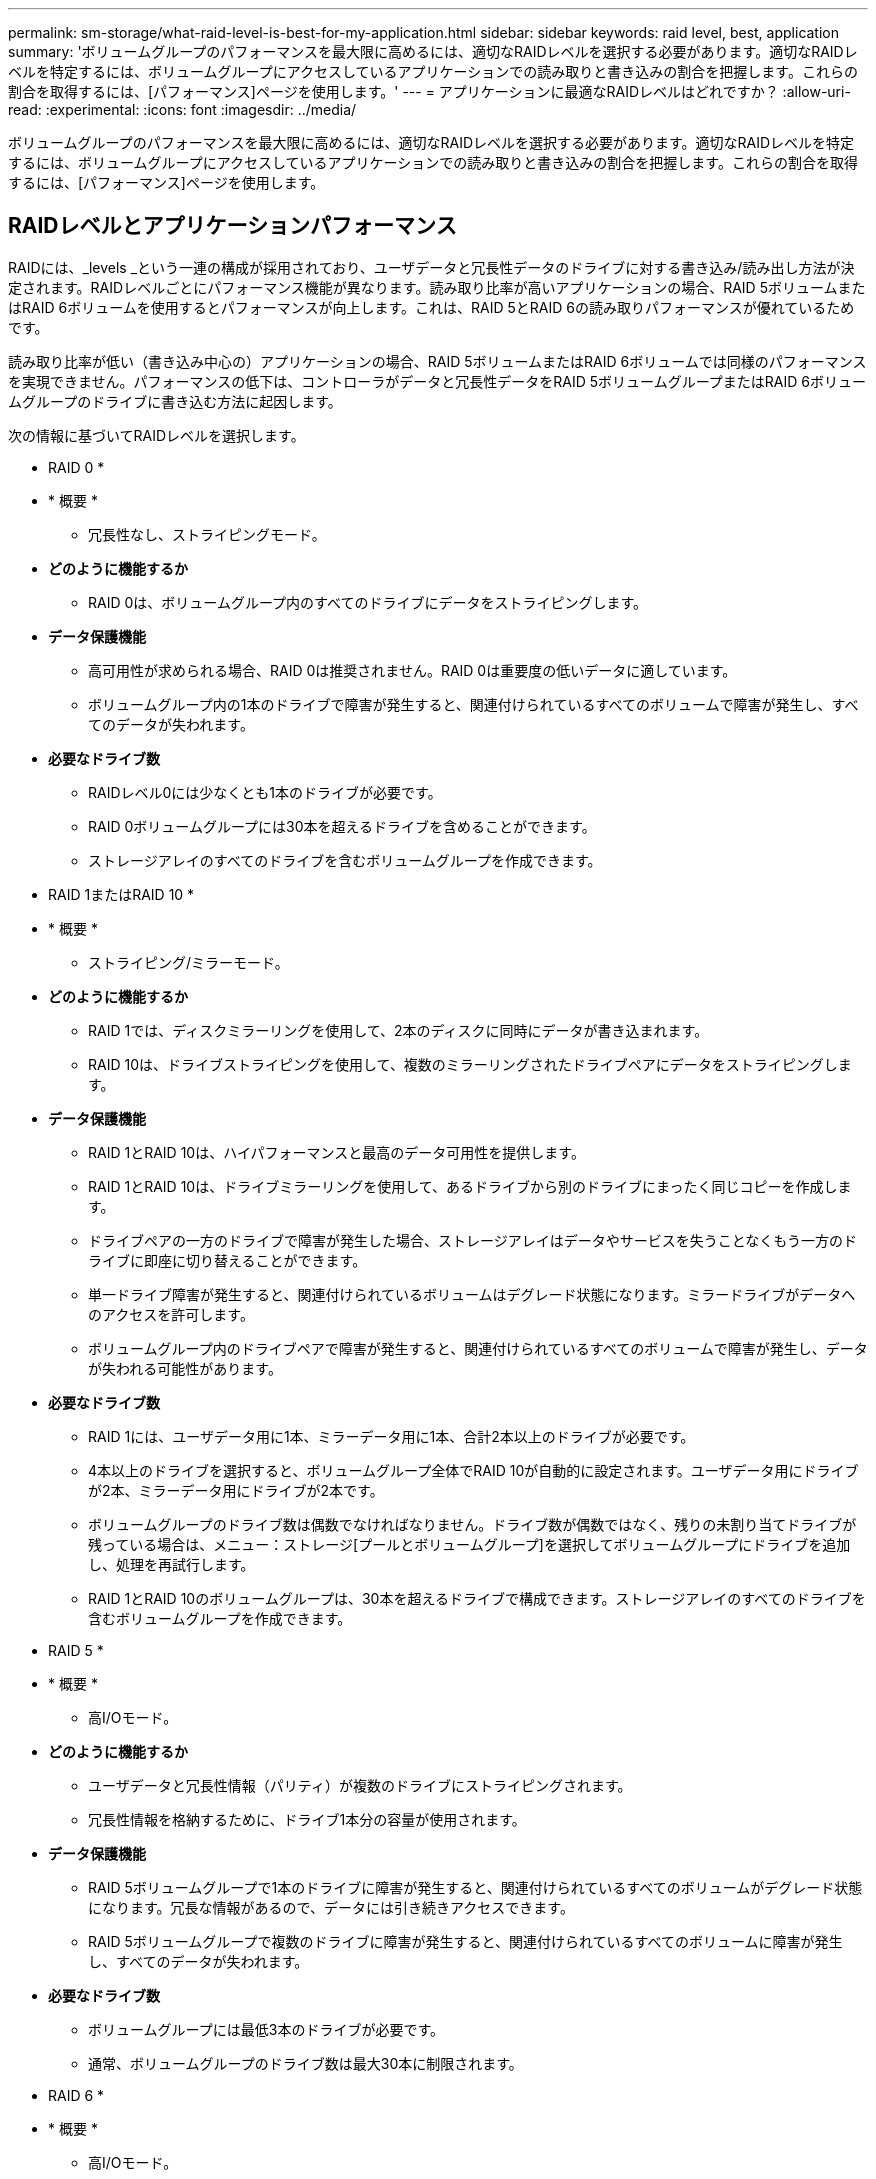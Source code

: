 ---
permalink: sm-storage/what-raid-level-is-best-for-my-application.html 
sidebar: sidebar 
keywords: raid level, best, application 
summary: 'ボリュームグループのパフォーマンスを最大限に高めるには、適切なRAIDレベルを選択する必要があります。適切なRAIDレベルを特定するには、ボリュームグループにアクセスしているアプリケーションでの読み取りと書き込みの割合を把握します。これらの割合を取得するには、[パフォーマンス]ページを使用します。' 
---
= アプリケーションに最適なRAIDレベルはどれですか？
:allow-uri-read: 
:experimental: 
:icons: font
:imagesdir: ../media/


[role="lead"]
ボリュームグループのパフォーマンスを最大限に高めるには、適切なRAIDレベルを選択する必要があります。適切なRAIDレベルを特定するには、ボリュームグループにアクセスしているアプリケーションでの読み取りと書き込みの割合を把握します。これらの割合を取得するには、[パフォーマンス]ページを使用します。



== RAIDレベルとアプリケーションパフォーマンス

RAIDには、_levels _という一連の構成が採用されており、ユーザデータと冗長性データのドライブに対する書き込み/読み出し方法が決定されます。RAIDレベルごとにパフォーマンス機能が異なります。読み取り比率が高いアプリケーションの場合、RAID 5ボリュームまたはRAID 6ボリュームを使用するとパフォーマンスが向上します。これは、RAID 5とRAID 6の読み取りパフォーマンスが優れているためです。

読み取り比率が低い（書き込み中心の）アプリケーションの場合、RAID 5ボリュームまたはRAID 6ボリュームでは同様のパフォーマンスを実現できません。パフォーマンスの低下は、コントローラがデータと冗長性データをRAID 5ボリュームグループまたはRAID 6ボリュームグループのドライブに書き込む方法に起因します。

次の情報に基づいてRAIDレベルを選択します。

* RAID 0 *

* * 概要 *
+
** 冗長性なし、ストライピングモード。


* *どのように機能するか*
+
** RAID 0は、ボリュームグループ内のすべてのドライブにデータをストライピングします。


* *データ保護機能*
+
** 高可用性が求められる場合、RAID 0は推奨されません。RAID 0は重要度の低いデータに適しています。
** ボリュームグループ内の1本のドライブで障害が発生すると、関連付けられているすべてのボリュームで障害が発生し、すべてのデータが失われます。


* *必要なドライブ数*
+
** RAIDレベル0には少なくとも1本のドライブが必要です。
** RAID 0ボリュームグループには30本を超えるドライブを含めることができます。
** ストレージアレイのすべてのドライブを含むボリュームグループを作成できます。




* RAID 1またはRAID 10 *

* * 概要 *
+
** ストライピング/ミラーモード。


* *どのように機能するか*
+
** RAID 1では、ディスクミラーリングを使用して、2本のディスクに同時にデータが書き込まれます。
** RAID 10は、ドライブストライピングを使用して、複数のミラーリングされたドライブペアにデータをストライピングします。


* *データ保護機能*
+
** RAID 1とRAID 10は、ハイパフォーマンスと最高のデータ可用性を提供します。
** RAID 1とRAID 10は、ドライブミラーリングを使用して、あるドライブから別のドライブにまったく同じコピーを作成します。
** ドライブペアの一方のドライブで障害が発生した場合、ストレージアレイはデータやサービスを失うことなくもう一方のドライブに即座に切り替えることができます。
** 単一ドライブ障害が発生すると、関連付けられているボリュームはデグレード状態になります。ミラードライブがデータへのアクセスを許可します。
** ボリュームグループ内のドライブペアで障害が発生すると、関連付けられているすべてのボリュームで障害が発生し、データが失われる可能性があります。


* *必要なドライブ数*
+
** RAID 1には、ユーザデータ用に1本、ミラーデータ用に1本、合計2本以上のドライブが必要です。
** 4本以上のドライブを選択すると、ボリュームグループ全体でRAID 10が自動的に設定されます。ユーザデータ用にドライブが2本、ミラーデータ用にドライブが2本です。
** ボリュームグループのドライブ数は偶数でなければなりません。ドライブ数が偶数ではなく、残りの未割り当てドライブが残っている場合は、メニュー：ストレージ[プールとボリュームグループ]を選択してボリュームグループにドライブを追加し、処理を再試行します。
** RAID 1とRAID 10のボリュームグループは、30本を超えるドライブで構成できます。ストレージアレイのすべてのドライブを含むボリュームグループを作成できます。




* RAID 5 *

* * 概要 *
+
** 高I/Oモード。


* *どのように機能するか*
+
** ユーザデータと冗長性情報（パリティ）が複数のドライブにストライピングされます。
** 冗長性情報を格納するために、ドライブ1本分の容量が使用されます。


* *データ保護機能*
+
** RAID 5ボリュームグループで1本のドライブに障害が発生すると、関連付けられているすべてのボリュームがデグレード状態になります。冗長な情報があるので、データには引き続きアクセスできます。
** RAID 5ボリュームグループで複数のドライブに障害が発生すると、関連付けられているすべてのボリュームに障害が発生し、すべてのデータが失われます。


* *必要なドライブ数*
+
** ボリュームグループには最低3本のドライブが必要です。
** 通常、ボリュームグループのドライブ数は最大30本に制限されます。




* RAID 6 *

* * 概要 *
+
** 高I/Oモード。


* *どのように機能するか*
+
** ユーザデータと冗長性情報（デュアルパリティ）が複数のドライブにストライピングされます。
** 冗長性情報を格納するために、ドライブ2本分の容量が使用されます。


* *データ保護機能*
+
** RAID 6ボリュームグループで1本または2本のドライブに障害が発生すると、関連付けられているすべてのボリュームがデグレード状態になりますが、冗長性情報があるためデータには引き続きアクセスできます。
** RAID 6ボリュームグループで3本以上のドライブに障害が発生すると、関連付けられているすべてのボリュームに障害が発生し、すべてのデータが失われます。


* *必要なドライブ数*
+
** ボリュームグループには最低5本のドライブが必要です。
** 通常、ボリュームグループのドライブ数は最大30本に制限されます。




[NOTE]
====
プールのRAIDレベルは変更できません。System Managerはプールを自動的にRAID 6として構成します。

====


== RAIDレベルとデータ保護

RAID 1、RAID 5、およびRAID 6は、フォールトトレランス用に冗長性データをドライブメディアに書き込みます。冗長性データには、データのコピー（ミラー）、またはデータから導出されたエラー修正コードがあります。ドライブで障害が発生した場合は、冗長性データを使用して交換用ドライブに迅速に情報を再構築できます。

単一のボリュームグループ全体で単一のRAIDレベルを設定します。そのボリュームグループの冗長性データは、すべてボリュームグループ内に格納されます。ボリュームグループの容量は、メンバードライブのアグリゲート容量から冗長性データ用に確保された容量を引いた値です。冗長性を確保するために必要な容量は、使用するRAIDレベルによって異なります。
